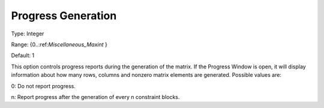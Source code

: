 

.. _Options_Progress_Options_-_Progress_Ge:


Progress Generation
===================



Type:	Integer	

Range:	{0..:ref:`Miscellaneous_Maxint`  }	

Default:	1	



This option controls progress reports during the generation of the matrix. If the Progress Window is open, it will display information about how many rows, columns and nonzero matrix elements are generated. Possible values are:



0:	Do not report progress.	

n:	Report progress after the generation of every n constraint blocks.	



